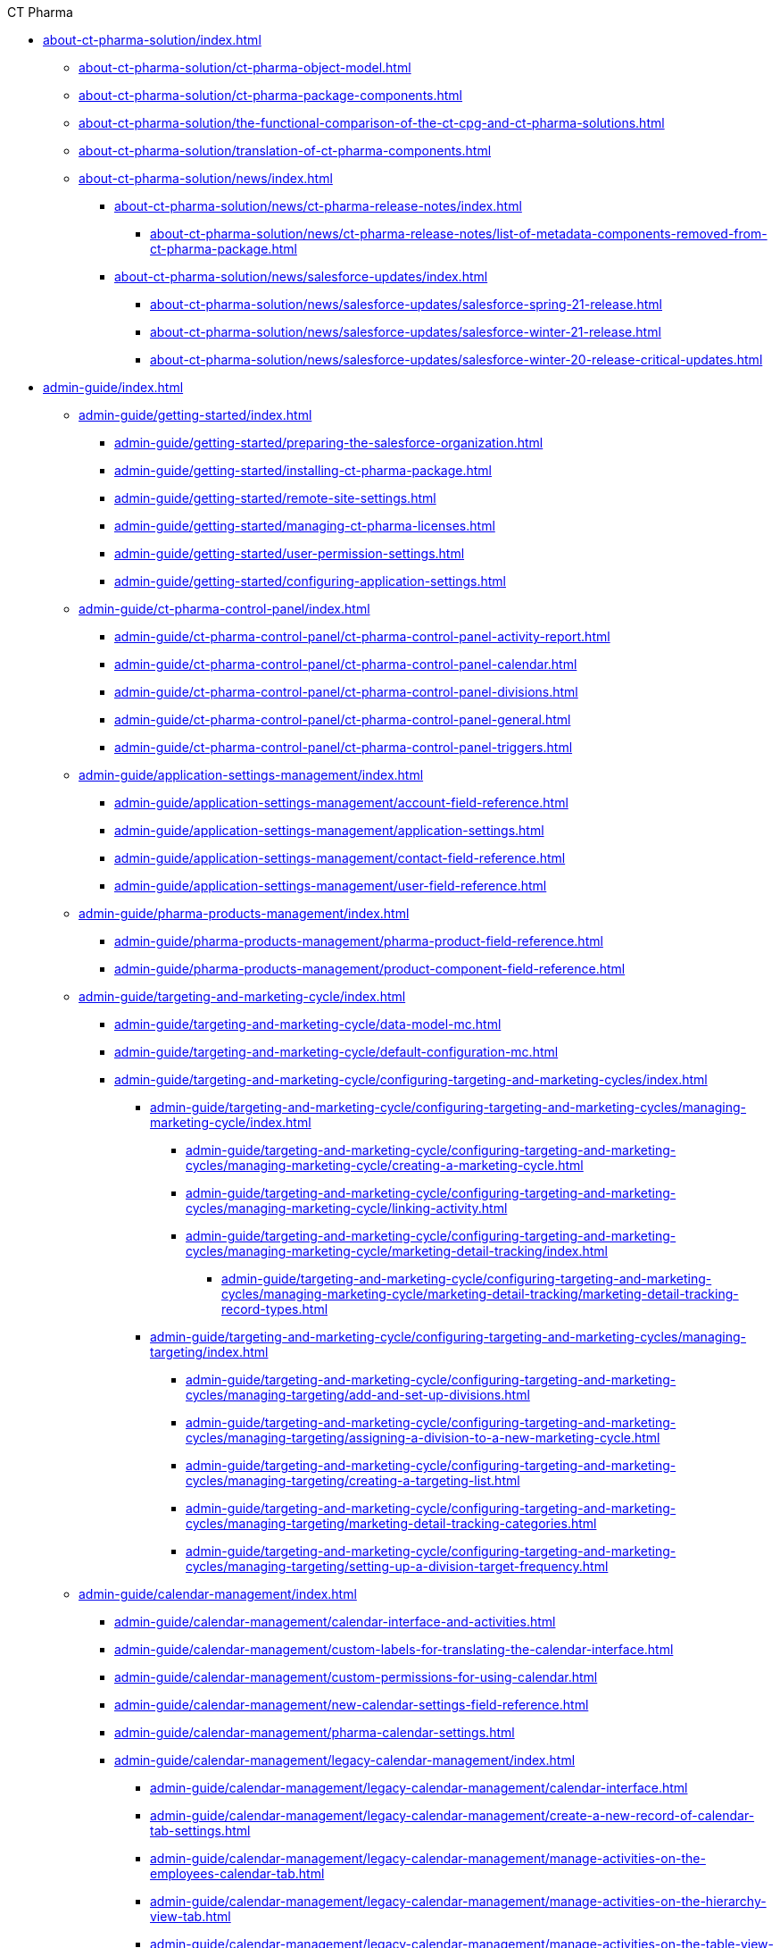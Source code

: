 .CT Pharma
* xref:about-ct-pharma-solution/index.adoc[]
** xref:about-ct-pharma-solution/ct-pharma-object-model.adoc[]
** xref:about-ct-pharma-solution/ct-pharma-package-components.adoc[]
** xref:about-ct-pharma-solution/the-functional-comparison-of-the-ct-cpg-and-ct-pharma-solutions.adoc[]
** xref:about-ct-pharma-solution/translation-of-ct-pharma-components.adoc[]

** xref:about-ct-pharma-solution/news/index.adoc[]
*** xref:about-ct-pharma-solution/news/ct-pharma-release-notes/index.adoc[]
**** xref:about-ct-pharma-solution/news/ct-pharma-release-notes/list-of-metadata-components-removed-from-ct-pharma-package.adoc[]
*** xref:about-ct-pharma-solution/news/salesforce-updates/index.adoc[]
**** xref:about-ct-pharma-solution/news/salesforce-updates/salesforce-spring-21-release.adoc[]
**** xref:about-ct-pharma-solution/news/salesforce-updates/salesforce-winter-21-release.adoc[]
**** xref:about-ct-pharma-solution/news/salesforce-updates/salesforce-winter-20-release-critical-updates.adoc[]

* xref:admin-guide/index.adoc[]

** xref:admin-guide/getting-started/index.adoc[]
*** xref:admin-guide/getting-started/preparing-the-salesforce-organization.adoc[]
*** xref:admin-guide/getting-started/installing-ct-pharma-package.adoc[]
*** xref:admin-guide/getting-started/remote-site-settings.adoc[]
*** xref:admin-guide/getting-started/managing-ct-pharma-licenses.adoc[]
*** xref:admin-guide/getting-started/user-permission-settings.adoc[]
*** xref:admin-guide/getting-started/configuring-application-settings.adoc[]

** xref:admin-guide/ct-pharma-control-panel/index.adoc[]
*** xref:admin-guide/ct-pharma-control-panel/ct-pharma-control-panel-activity-report.adoc[]
*** xref:admin-guide/ct-pharma-control-panel/ct-pharma-control-panel-calendar.adoc[]
*** xref:admin-guide/ct-pharma-control-panel/ct-pharma-control-panel-divisions.adoc[]
*** xref:admin-guide/ct-pharma-control-panel/ct-pharma-control-panel-general.adoc[]
*** xref:admin-guide/ct-pharma-control-panel/ct-pharma-control-panel-triggers.adoc[]

** xref:admin-guide/application-settings-management/index.adoc[]
*** xref:admin-guide/application-settings-management/account-field-reference.adoc[]
*** xref:admin-guide/application-settings-management/application-settings.adoc[]
*** xref:admin-guide/application-settings-management/contact-field-reference.adoc[]
*** xref:admin-guide/application-settings-management/user-field-reference.adoc[]

** xref:admin-guide/pharma-products-management/index.adoc[]
*** xref:admin-guide/pharma-products-management/pharma-product-field-reference.adoc[]
*** xref:admin-guide/pharma-products-management/product-component-field-reference.adoc[]

** xref:admin-guide/targeting-and-marketing-cycle/index.adoc[]
*** xref:admin-guide/targeting-and-marketing-cycle/data-model-mc.adoc[]
*** xref:admin-guide/targeting-and-marketing-cycle/default-configuration-mc.adoc[]
*** xref:admin-guide/targeting-and-marketing-cycle/configuring-targeting-and-marketing-cycles/index.adoc[]
**** xref:admin-guide/targeting-and-marketing-cycle/configuring-targeting-and-marketing-cycles/managing-marketing-cycle/index.adoc[]
***** xref:admin-guide/targeting-and-marketing-cycle/configuring-targeting-and-marketing-cycles/managing-marketing-cycle/creating-a-marketing-cycle.adoc[]
***** xref:admin-guide/targeting-and-marketing-cycle/configuring-targeting-and-marketing-cycles/managing-marketing-cycle/linking-activity.adoc[]
***** xref:admin-guide/targeting-and-marketing-cycle/configuring-targeting-and-marketing-cycles/managing-marketing-cycle/marketing-detail-tracking/index.adoc[]
****** xref:admin-guide/targeting-and-marketing-cycle/configuring-targeting-and-marketing-cycles/managing-marketing-cycle/marketing-detail-tracking/marketing-detail-tracking-record-types.adoc[]
**** xref:admin-guide/targeting-and-marketing-cycle/configuring-targeting-and-marketing-cycles/managing-targeting/index.adoc[]
***** xref:admin-guide/targeting-and-marketing-cycle/configuring-targeting-and-marketing-cycles/managing-targeting/add-and-set-up-divisions.adoc[]
***** xref:admin-guide/targeting-and-marketing-cycle/configuring-targeting-and-marketing-cycles/managing-targeting/assigning-a-division-to-a-new-marketing-cycle.adoc[]
***** xref:admin-guide/targeting-and-marketing-cycle/configuring-targeting-and-marketing-cycles/managing-targeting/creating-a-targeting-list.adoc[]
***** xref:admin-guide/targeting-and-marketing-cycle/configuring-targeting-and-marketing-cycles/managing-targeting/marketing-detail-tracking-categories.adoc[]
***** xref:admin-guide/targeting-and-marketing-cycle/configuring-targeting-and-marketing-cycles/managing-targeting/setting-up-a-division-target-frequency.adoc[]

** xref:admin-guide/calendar-management/index.adoc[]
*** xref:admin-guide/calendar-management/calendar-interface-and-activities.adoc[]
*** xref:admin-guide/calendar-management/custom-labels-for-translating-the-calendar-interface.adoc[]
*** xref:admin-guide/calendar-management/custom-permissions-for-using-calendar.adoc[]
*** xref:admin-guide/calendar-management/new-calendar-settings-field-reference.adoc[]
*** xref:admin-guide/calendar-management/pharma-calendar-settings.adoc[]
*** xref:admin-guide/calendar-management/legacy-calendar-management/index.adoc[]
**** xref:admin-guide/calendar-management/legacy-calendar-management/calendar-interface.adoc[]
**** xref:admin-guide/calendar-management/legacy-calendar-management/create-a-new-record-of-calendar-tab-settings.adoc[]
**** xref:admin-guide/calendar-management/legacy-calendar-management/manage-activities-on-the-employees-calendar-tab.adoc[]
**** xref:admin-guide/calendar-management/legacy-calendar-management/manage-activities-on-the-hierarchy-view-tab.adoc[]
**** xref:admin-guide/calendar-management/legacy-calendar-management/manage-activities-on-the-table-view-tab.adoc[]
**** xref:admin-guide/calendar-management/legacy-calendar-management/manage-list-views-for-the-calendar.adoc[]
**** xref:admin-guide/calendar-management/legacy-calendar-management/configure-settings-for-the-calendar/index.adoc[]
***** xref:admin-guide/calendar-management/legacy-calendar-management/configure-settings-for-the-calendar/calendar-settings-customize-context.adoc[]
***** xref:admin-guide/calendar-management/legacy-calendar-management/configure-settings-for-the-calendar/calendar-settings-customize-events.adoc[]
***** xref:admin-guide/calendar-management/legacy-calendar-management/configure-settings-for-the-calendar/calendar-settings-customize-tips.adoc[]
***** xref:admin-guide/calendar-management/legacy-calendar-management/configure-settings-for-the-calendar/calendar-settings-drag-drop-settings.adoc[]
***** xref:admin-guide/calendar-management/legacy-calendar-management/configure-settings-for-the-calendar/calendar-settings-event-creation-pop-up-window-setup.adoc[]
***** xref:admin-guide/calendar-management/legacy-calendar-management/configure-settings-for-the-calendar/calendar-settings-hierarchy-settings.adoc[]
***** xref:admin-guide/calendar-management/legacy-calendar-management/configure-settings-for-the-calendar/calendar-settings-link-setup.adoc[]
***** xref:admin-guide/calendar-management/legacy-calendar-management/configure-settings-for-the-calendar/calendar-settings-mass-actions.adoc[]
***** xref:admin-guide/calendar-management/legacy-calendar-management/configure-settings-for-the-calendar/calendar-settings-target-frequency.adoc[]
***** xref:admin-guide/calendar-management/legacy-calendar-management/configure-settings-for-the-calendar/calendar-settings-working-hours.adoc[]
***** xref:admin-guide/calendar-management/legacy-calendar-management/configure-settings-for-the-calendar/calendar-settings-calendar-setup/index.adoc[]
****** xref:admin-guide/calendar-management/legacy-calendar-management/configure-settings-for-the-calendar/calendar-settings-calendar-setup/add-the-custom-holidays-dictionary.adoc[]
**** xref:admin-guide/calendar-management/legacy-calendar-management/ref-guide/index.adoc[]
***** xref:admin-guide/calendar-management/legacy-calendar-management/ref-guide/calendar-tab-settings-field-reference.adoc[]
***** xref:admin-guide/calendar-management/legacy-calendar-management/ref-guide/planning-calendar-settings-field-reference.adoc[]

** xref:admin-guide/pharma-activity-report/index.adoc[]
*** xref:admin-guide/pharma-activity-report/data-model-ar.adoc[]
*** xref:admin-guide/pharma-activity-report/default-configuration-ar.adoc[]
*** xref:admin-guide/pharma-activity-report/configuring-activity-report/index.adoc[]
**** xref:admin-guide/pharma-activity-report/configuring-activity-report/override-basic-actions-for-activity.adoc[]
**** xref:admin-guide/pharma-activity-report/configuring-activity-report/activity-layout-settings/index.adoc[]
***** xref:admin-guide/pharma-activity-report/configuring-activity-report/activity-layout-settings/activities-list.adoc[]
***** xref:admin-guide/pharma-activity-report/configuring-activity-report/activity-layout-settings/activity-report-interface.adoc[]
***** xref:admin-guide/pharma-activity-report/configuring-activity-report/activity-layout-settings/create-a-new-filter-for-the-activities-list.adoc[]
***** xref:admin-guide/pharma-activity-report/configuring-activity-report/activity-layout-settings/pharma-event.adoc[]
***** xref:admin-guide/pharma-activity-report/configuring-activity-report/activity-layout-settings/timeoff.adoc[]
***** xref:admin-guide/pharma-activity-report/configuring-activity-report/activity-layout-settings/1-1-visit/index.adoc[]
****** xref:admin-guide/pharma-activity-report/configuring-activity-report/activity-layout-settings/1-1-visit/next-call-settings.adoc[]
**** xref:admin-guide/pharma-activity-report/configuring-activity-report/activity-report-tab-settings/index.adoc[]
***** xref:admin-guide/pharma-activity-report/configuring-activity-report/activity-report-tab-settings/company-product-tab-settings.adoc[]
***** xref:admin-guide/pharma-activity-report/configuring-activity-report/activity-report-tab-settings/competitor-product-tab-settings.adoc[]
***** xref:admin-guide/pharma-activity-report/configuring-activity-report/activity-report-tab-settings/event-member-tab-settings.adoc[]
***** xref:admin-guide/pharma-activity-report/configuring-activity-report/activity-report-tab-settings/expenses-tab-settings.adoc[]
***** xref:admin-guide/pharma-activity-report/configuring-activity-report/activity-report-tab-settings/inventory-tab-settings.adoc[]
***** xref:admin-guide/pharma-activity-report/configuring-activity-report/activity-report-tab-settings/pos-material-tab-settings.adoc[]
***** xref:admin-guide/pharma-activity-report/configuring-activity-report/activity-report-tab-settings/special-trackings-tab-settings.adoc[]

** xref:admin-guide/activity-sync/index.adoc[]
*** xref:admin-guide/activity-sync/configuring-activity-sync.adoc[]
*** xref:admin-guide/activity-sync/default-configuration-as.adoc[]

** xref:admin-guide/managing-joint-visits/index.adoc[]
*** xref:admin-guide/managing-joint-visits/creating-a-joint-visit-report.adoc[]
*** xref:admin-guide/managing-joint-visits/creating-joint-visit-report-template.adoc[]
*** xref:admin-guide/managing-joint-visits/joint-visit-report-field-reference.adoc[]
*** xref:admin-guide/managing-joint-visits/planning-a-visit.adoc[]

** xref:admin-guide/configuring-triggers/index.adoc[]
*** xref:admin-guide/configuring-triggers/enabling-the-bypass-logic.adoc[]
*** xref:admin-guide/configuring-triggers/manage-ct-pharma-triggers.adoc[]

*** xref:admin-guide/configuring-triggers/ct-pharma-triggers/index.adoc[]
**** xref:admin-guide/configuring-triggers/ct-pharma-triggers/accountprocess.adoc[]
**** xref:admin-guide/configuring-triggers/ct-pharma-triggers/activity-data.adoc[]
**** xref:admin-guide/configuring-triggers/ct-pharma-triggers/activityprocess.adoc[]
**** xref:admin-guide/configuring-triggers/ct-pharma-triggers/contactprocess.adoc[]
**** xref:admin-guide/configuring-triggers/ct-pharma-triggers/group-member-process.adoc[]
**** xref:admin-guide/configuring-triggers/ct-pharma-triggers/marketingcycleprocess.adoc[]
**** xref:admin-guide/configuring-triggers/ct-pharma-triggers/marketingcycleuserprocess.adoc[]
**** xref:admin-guide/configuring-triggers/ct-pharma-triggers/targetfrequencyprocess.adoc[]
**** xref:admin-guide/configuring-triggers/ct-pharma-triggers/userprocess.adoc[]

*** xref:admin-guide/configuring-triggers/public-methods/index.adoc[]
**** xref:admin-guide/configuring-triggers/public-methods/trigger-events.adoc[]

** xref:admin-guide/objectives-management/index.adoc[]
*** xref:admin-guide/objectives-management/creating-an-objective.adoc[]
*** xref:admin-guide/objectives-management/data-model-om.adoc[]
*** xref:admin-guide/objectives-management/objective-general-settings.adoc[]

** xref:admin-guide/quizzes-management/index.adoc[]
*** xref:admin-guide/quizzes-management/assign-the-quiz-partaker.adoc[]
*** xref:admin-guide/quizzes-management/create-a-new-quiz.adoc[]
*** xref:admin-guide/quizzes-management/override-basic-action-for-quiz.adoc[]
*** xref:admin-guide/quizzes-management/specify-questions-for-quiz.adoc[]
*** xref:admin-guide/quizzes-management/the-quiz-interface.adoc[]

*** xref:admin-guide/quizzes-management/ref-guide/index.adoc[]
**** xref:admin-guide/quizzes-management/ref-guide/quiz-answer-field-reference.adoc[]
**** xref:admin-guide/quizzes-management/ref-guide/quiz-completion-field-reference.adoc[]
**** xref:admin-guide/quizzes-management/ref-guide/quiz-field-reference.adoc[]
**** xref:admin-guide/quizzes-management/ref-guide/quiz-partaker-field-reference.adoc[]
**** xref:admin-guide/quizzes-management/ref-guide/quiz-question-field-reference.adoc[]

** xref:admin-guide/pharma-groups-management/index.adoc[]
*** xref:admin-guide/pharma-groups-management/create-a-static-pharma-group.adoc[]
*** xref:admin-guide/pharma-groups-management/create-and-update-a-dynamic-pharma-group.adoc[]
*** xref:admin-guide/pharma-groups-management/specify-a-custom-object-for-a-pharma-group.adoc[]

*** xref:admin-guide/pharma-groups-management/ref-guide/index.adoc[]
**** xref:admin-guide/pharma-groups-management/ref-guide/pharma-group-field-reference.adoc[]
**** xref:admin-guide/pharma-groups-management/ref-guide/pharma-group-member-field-reference.adoc[]


